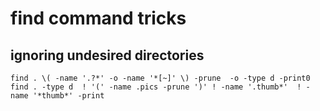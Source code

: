 * find command tricks
** ignoring undesired directories

#+BEGIN_SRC shell
find . \( -name '.?*' -o -name '*[~]' \) -prune  -o -type d -print0
find . -type d  ! '(' -name .pics -prune ')' ! -name '.thumb*'  ! -name '*thumb*' -print
#+END_SRC

